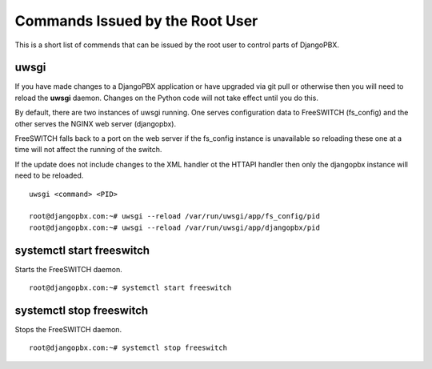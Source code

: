 **********************************
Commands Issued by the Root User
**********************************

This is a short list of commends that can be issued by the root user
to control parts of DjangoPBX.


uwsgi
=======
If you have made changes to a DjangoPBX application or have upgraded
via git pull or otherwise then you will need to reload the **uwsgi** daemon.
Changes on the Python code will not take effect until you do this.

By default, there are two instances of uwsgi running.  One serves configuration data
to FreeSWITCH (fs_config) and the other serves the NGINX web server (djangopbx).

FreeSWITCH falls back to a port on the web server if the fs_config instance is unavailable
so reloading these one at a time will not affect the running of the switch.

If the update does not include changes to the XML handler ot the HTTAPI handler then
only the djangopbx instance will need to be reloaded.
::

 uwsgi <command> <PID>

 root@djangopbx.com:~# uwsgi --reload /var/run/uwsgi/app/fs_config/pid
 root@djangopbx.com:~# uwsgi --reload /var/run/uwsgi/app/djangopbx/pid


systemctl start freeswitch
============================
Starts the FreeSWITCH daemon.
::

 root@djangopbx.com:~# systemctl start freeswitch


systemctl stop freeswitch
===========================
Stops the FreeSWITCH daemon.
::

 root@djangopbx.com:~# systemctl stop freeswitch
